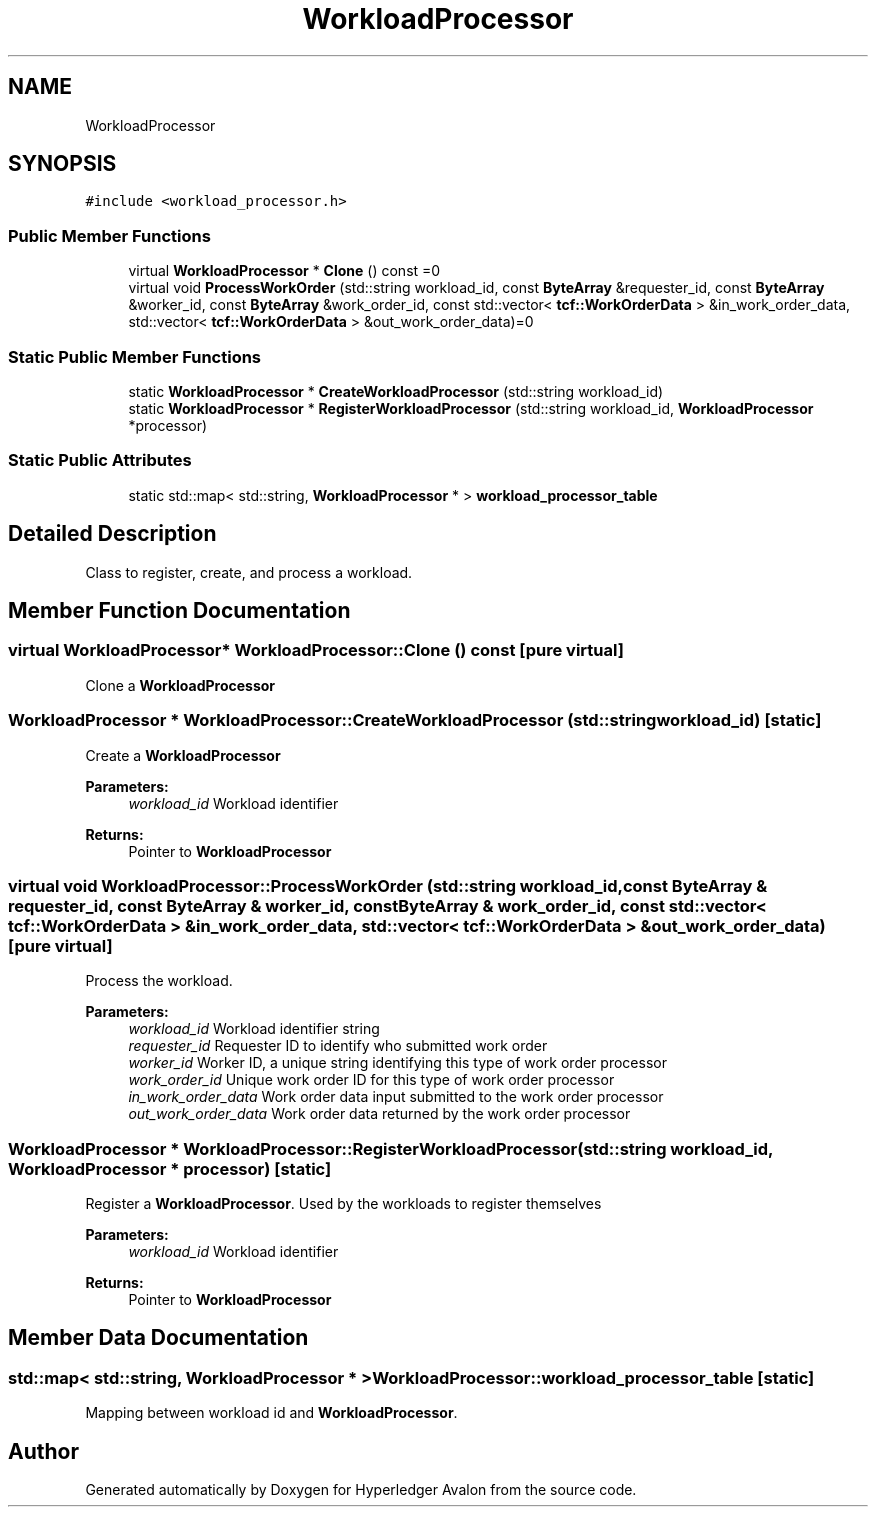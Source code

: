 .TH "WorkloadProcessor" 3 "Wed May 6 2020" "Version 0.5.0.dev1" "Hyperledger Avalon" \" -*- nroff -*-
.ad l
.nh
.SH NAME
WorkloadProcessor
.SH SYNOPSIS
.br
.PP
.PP
\fC#include <workload_processor\&.h>\fP
.SS "Public Member Functions"

.in +1c
.ti -1c
.RI "virtual \fBWorkloadProcessor\fP * \fBClone\fP () const =0"
.br
.ti -1c
.RI "virtual void \fBProcessWorkOrder\fP (std::string workload_id, const \fBByteArray\fP &requester_id, const \fBByteArray\fP &worker_id, const \fBByteArray\fP &work_order_id, const std::vector< \fBtcf::WorkOrderData\fP > &in_work_order_data, std::vector< \fBtcf::WorkOrderData\fP > &out_work_order_data)=0"
.br
.in -1c
.SS "Static Public Member Functions"

.in +1c
.ti -1c
.RI "static \fBWorkloadProcessor\fP * \fBCreateWorkloadProcessor\fP (std::string workload_id)"
.br
.ti -1c
.RI "static \fBWorkloadProcessor\fP * \fBRegisterWorkloadProcessor\fP (std::string workload_id, \fBWorkloadProcessor\fP *processor)"
.br
.in -1c
.SS "Static Public Attributes"

.in +1c
.ti -1c
.RI "static std::map< std::string, \fBWorkloadProcessor\fP * > \fBworkload_processor_table\fP"
.br
.in -1c
.SH "Detailed Description"
.PP 
Class to register, create, and process a workload\&. 
.SH "Member Function Documentation"
.PP 
.SS "virtual \fBWorkloadProcessor\fP* WorkloadProcessor::Clone () const\fC [pure virtual]\fP"
Clone a \fBWorkloadProcessor\fP 
.SS "\fBWorkloadProcessor\fP * WorkloadProcessor::CreateWorkloadProcessor (std::string workload_id)\fC [static]\fP"
Create a \fBWorkloadProcessor\fP
.PP
\fBParameters:\fP
.RS 4
\fIworkload_id\fP Workload identifier 
.RE
.PP
\fBReturns:\fP
.RS 4
Pointer to \fBWorkloadProcessor\fP 
.RE
.PP

.SS "virtual void WorkloadProcessor::ProcessWorkOrder (std::string workload_id, const \fBByteArray\fP & requester_id, const \fBByteArray\fP & worker_id, const \fBByteArray\fP & work_order_id, const std::vector< \fBtcf::WorkOrderData\fP > & in_work_order_data, std::vector< \fBtcf::WorkOrderData\fP > & out_work_order_data)\fC [pure virtual]\fP"
Process the workload\&.
.PP
\fBParameters:\fP
.RS 4
\fIworkload_id\fP Workload identifier string 
.br
\fIrequester_id\fP Requester ID to identify who submitted work order 
.br
\fIworker_id\fP Worker ID, a unique string identifying this type of work order processor 
.br
\fIwork_order_id\fP Unique work order ID for this type of work order processor 
.br
\fIin_work_order_data\fP Work order data input submitted to the work order processor 
.br
\fIout_work_order_data\fP Work order data returned by the work order processor 
.RE
.PP

.SS "\fBWorkloadProcessor\fP * WorkloadProcessor::RegisterWorkloadProcessor (std::string workload_id, \fBWorkloadProcessor\fP * processor)\fC [static]\fP"
Register a \fBWorkloadProcessor\fP\&. Used by the workloads to register themselves
.PP
\fBParameters:\fP
.RS 4
\fIworkload_id\fP Workload identifier 
.RE
.PP
\fBReturns:\fP
.RS 4
Pointer to \fBWorkloadProcessor\fP 
.RE
.PP

.SH "Member Data Documentation"
.PP 
.SS "std::map< std::string, \fBWorkloadProcessor\fP * > WorkloadProcessor::workload_processor_table\fC [static]\fP"
Mapping between workload id and \fBWorkloadProcessor\fP\&. 

.SH "Author"
.PP 
Generated automatically by Doxygen for Hyperledger Avalon from the source code\&.
